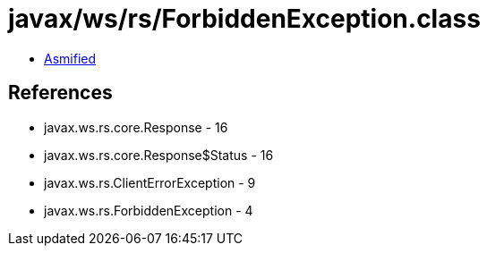= javax/ws/rs/ForbiddenException.class

 - link:ForbiddenException-asmified.java[Asmified]

== References

 - javax.ws.rs.core.Response - 16
 - javax.ws.rs.core.Response$Status - 16
 - javax.ws.rs.ClientErrorException - 9
 - javax.ws.rs.ForbiddenException - 4
